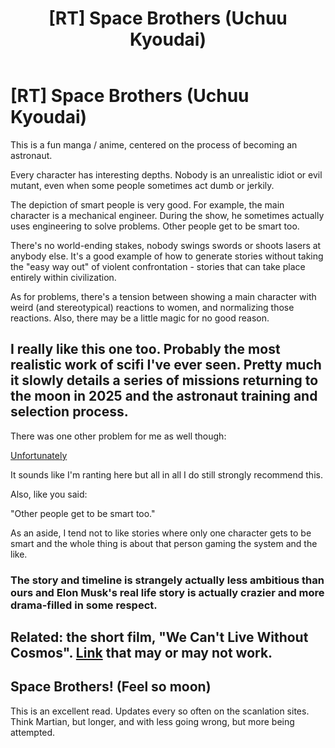 #+TITLE: [RT] Space Brothers (Uchuu Kyoudai)

* [RT] Space Brothers (Uchuu Kyoudai)
:PROPERTIES:
:Author: Charlie___
:Score: 8
:DateUnix: 1467175555.0
:DateShort: 2016-Jun-29
:END:
This is a fun manga / anime, centered on the process of becoming an astronaut.

Every character has interesting depths. Nobody is an unrealistic idiot or evil mutant, even when some people sometimes act dumb or jerkily.

The depiction of smart people is very good. For example, the main character is a mechanical engineer. During the show, he sometimes actually uses engineering to solve problems. Other people get to be smart too.

There's no world-ending stakes, nobody swings swords or shoots lasers at anybody else. It's a good example of how to generate stories without taking the "easy way out" of violent confrontation - stories that can take place entirely within civilization.

As for problems, there's a tension between showing a main character with weird (and stereotypical) reactions to women, and normalizing those reactions. Also, there may be a little magic for no good reason.


** I really like this one too. Probably the most realistic work of scifi I've ever seen. Pretty much it slowly details a series of missions returning to the moon in 2025 and the astronaut training and selection process.

There was one other problem for me as well though:

[[#s][Unfortunately]]

It sounds like I'm ranting here but all in all I do still strongly recommend this.

Also, like you said:

"Other people get to be smart too."

As an aside, I tend not to like stories where only one character gets to be smart and the whole thing is about that person gaming the system and the like.
:PROPERTIES:
:Author: Galap
:Score: 2
:DateUnix: 1467183820.0
:DateShort: 2016-Jun-29
:END:

*** The story and timeline is strangely actually less ambitious than ours and Elon Musk's real life story is actually crazier and more drama-filled in some respect.
:PROPERTIES:
:Author: hackerkiba
:Score: 1
:DateUnix: 1467208535.0
:DateShort: 2016-Jun-29
:END:


** Related: the short film, "We Can't Live Without Cosmos". [[http://oscar.go.com/nominees/short-film-animated/we-cant-live-without-cosmos][Link]] that may or may not work.
:PROPERTIES:
:Author: TennisMaster2
:Score: 1
:DateUnix: 1467185067.0
:DateShort: 2016-Jun-29
:END:


** Space Brothers! (Feel so moon)

This is an excellent read. Updates every so often on the scanlation sites. Think Martian, but longer, and with less going wrong, but more being attempted.
:PROPERTIES:
:Author: narfanator
:Score: 1
:DateUnix: 1467190467.0
:DateShort: 2016-Jun-29
:END:
